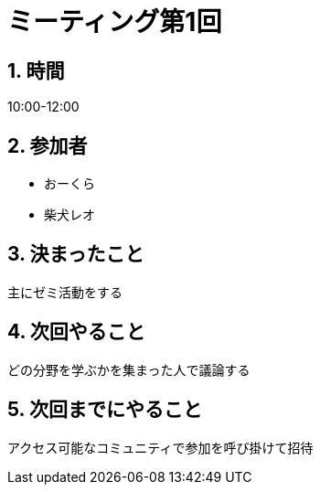 = ミーティング第1回
:page-author: shiba
:page-layout: post
:page-categories:  [ "Analysis_I_2020"]
:page-tags: ["議事録"]
:page-image: assets/images/logo.png
:page-permalink: Analysis_I_2020/meeting-01
:sectnums:
:sectnumlevels: 2
:dummy: {counter2:section:0}



## 時間

10:00-12:00

## 参加者

- おーくら
- 柴犬レオ

## 決まったこと

主にゼミ活動をする

## 次回やること

どの分野を学ぶかを集まった人で議論する

## 次回までにやること

アクセス可能なコミュニティで参加を呼び掛けて招待
